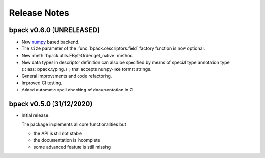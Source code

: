Release Notes
=============

bpack v0.6.0 (UNRELEASED)
-------------------------

* New numpy_ based backend.
* The ``size`` parameter of the :func:`bpack.descriptors.field` factory
  function is now optional.
* New :meth:`bpack.utils.EByteOrder.get_native` method.
* Now data types in descriptor definition can also be specified by means of
  special type annotation type (:class:`bpack.typing.T`) that accepts
  numpy-like format strings.
* General improvements and code refactoring.
* Improved CI testing.
* Added automatic spell checking of documentation in CI.

.. _numpy: https://numpy.org


bpack v0.5.0 (31/12/2020)
-------------------------

* Initial release.

  The package implements all core functionalities but

  - the API is still not stable
  - the documentation is incomplete
  - some advanced feature is still missing
